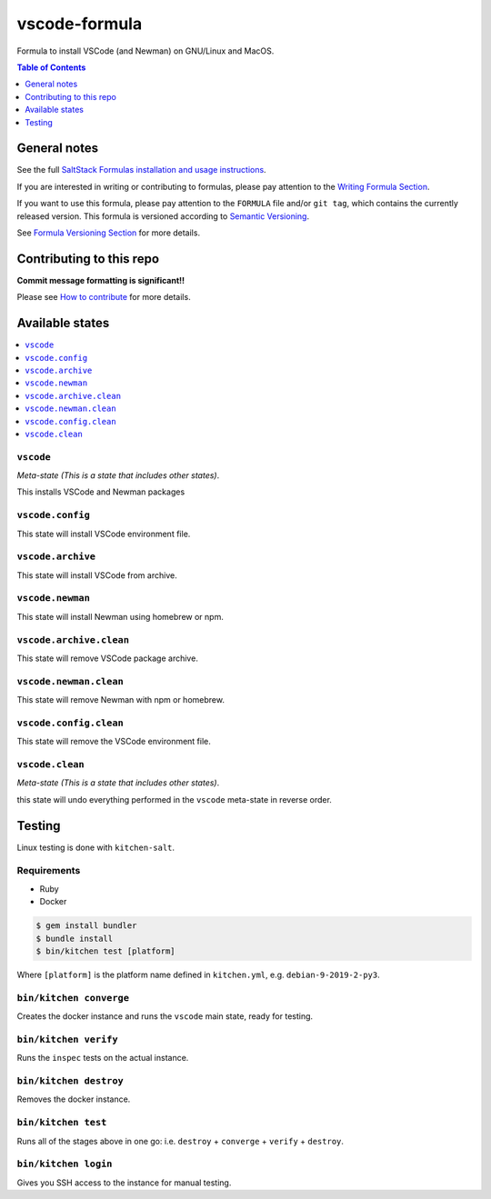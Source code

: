 .. _readme:

vscode-formula
===============

|img_travis| |img_sr|

.. |img_travis| image:: https://travis-ci.com/saltstack-formulas/vscode-formula.svg?branch=master
   :alt: Travis CI Build Status
   :scale: 100%
   :target: https://travis-ci.com/saltstack-formulas/vscode-formula
.. |img_sr| image:: https://img.shields.io/badge/%20%20%F0%9F%93%A6%F0%9F%9A%80-semantic--release-e10079.svg
   :alt: Semantic Release
   :scale: 100%
   :target: https://github.com/semantic-release/semantic-release

Formula to install VSCode (and Newman) on GNU/Linux and MacOS.

.. contents:: **Table of Contents**
   :depth: 1

General notes
-------------

See the full `SaltStack Formulas installation and usage instructions
<https://docs.saltstack.com/en/latest/topics/development/conventions/formulas.html>`_.

If you are interested in writing or contributing to formulas, please pay attention to the `Writing Formula Section
<https://docs.saltstack.com/en/latest/topics/development/conventions/formulas.html#writing-formulas>`_.

If you want to use this formula, please pay attention to the ``FORMULA`` file and/or ``git tag``,
which contains the currently released version. This formula is versioned according to `Semantic Versioning <http://semver.org/>`_.

See `Formula Versioning Section <https://docs.saltstack.com/en/latest/topics/development/conventions/formulas.html#versioning>`_ for more details.

Contributing to this repo
-------------------------

**Commit message formatting is significant!!**

Please see `How to contribute <https://github.com/saltstack-formulas/.github/blob/master/CONTRIBUTING.rst>`_ for more details.

Available states
----------------

.. contents::
   :local:

``vscode``
^^^^^^^^^^^

*Meta-state (This is a state that includes other states)*.

This installs VSCode and Newman packages

``vscode.config``
^^^^^^^^^^^^^^^^^^

This state will install VSCode environment file.

``vscode.archive``
^^^^^^^^^^^^^^^^^^

This state will install VSCode from archive.

``vscode.newman``
^^^^^^^^^^^^^^^^^^

This state will install Newman using homebrew or npm.

``vscode.archive.clean``
^^^^^^^^^^^^^^^^^^^^^^^^

This state will remove VSCode package archive.

``vscode.newman.clean``
^^^^^^^^^^^^^^^^^^^^^^^^

This state will remove Newman with npm or homebrew.

``vscode.config.clean``
^^^^^^^^^^^^^^^^^^^^^^^^

This state will remove the VSCode environment file.

``vscode.clean``
^^^^^^^^^^^^^^^^^

*Meta-state (This is a state that includes other states)*.

this state will undo everything performed in the ``vscode`` meta-state in reverse order.


Testing
-------

Linux testing is done with ``kitchen-salt``.

Requirements
^^^^^^^^^^^^

* Ruby
* Docker

.. code-block:: bash

   $ gem install bundler
   $ bundle install
   $ bin/kitchen test [platform]

Where ``[platform]`` is the platform name defined in ``kitchen.yml``,
e.g. ``debian-9-2019-2-py3``.

``bin/kitchen converge``
^^^^^^^^^^^^^^^^^^^^^^^^

Creates the docker instance and runs the ``vscode`` main state, ready for testing.

``bin/kitchen verify``
^^^^^^^^^^^^^^^^^^^^^^

Runs the ``inspec`` tests on the actual instance.

``bin/kitchen destroy``
^^^^^^^^^^^^^^^^^^^^^^^

Removes the docker instance.

``bin/kitchen test``
^^^^^^^^^^^^^^^^^^^^

Runs all of the stages above in one go: i.e. ``destroy`` + ``converge`` + ``verify`` + ``destroy``.

``bin/kitchen login``
^^^^^^^^^^^^^^^^^^^^^

Gives you SSH access to the instance for manual testing.


